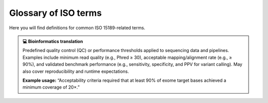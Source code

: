 Glossary of ISO terms
=====================

Here you will find definitions for common ISO 15189-related terms.

.. dropdown:: Acceptability criteria
   :open:

   Predefined specifications or limits used to determine whether a result, process, or product is considered fit for purpose. Must be documented before testing—for example, control values must fall within a certain range, and PCR efficiency must meet specified thresholds.

   **Example usage:**  
   “Acceptability criteria for the qPCR assay required that positive control Ct values fall within ±1.0 of the established mean and that the negative control showed no amplification before results were approved.”

.. admonition:: **💻 Bioinformatics translation**
   :class: tip

   Predefined quality control (QC) or performance thresholds applied to sequencing data and pipelines. Examples include minimum read quality (e.g., Phred ≥ 30), acceptable mapping/alignment rate (e.g., ≥ 90%), and validated benchmark performance (e.g., sensitivity, specificity, and PPV for variant calling). May also cover reproducibility and runtime expectations.

   **Example usage:**  
   “Acceptability criteria required that at least 90% of exome target bases achieved a minimum coverage of 20×.”
